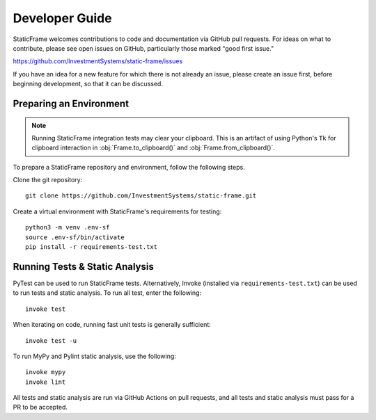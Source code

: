 .. _developer:

Developer Guide
*******************

StaticFrame welcomes contributions to code and documentation via GitHub pull requests. For ideas on what to contribute, please see open issues on GitHub, particularly those marked "good first issue."

https://github.com/InvestmentSystems/static-frame/issues

If you have an idea for a new feature for which there is not already an issue, please create an issue first, before beginning development, so that it can be discussed.


Preparing an Environment
-------------------------------

.. note::

    Running StaticFrame integration tests may clear your clipboard. This is an artifact of using Python's ``Tk`` for clipboard interaction in :obj:`Frame.to_clipboard()` and :obj:`Frame.from_clipboard()`.



To prepare a StaticFrame repository and environment, follow the following steps.

Clone the git repository::

    git clone https://github.com/InvestmentSystems/static-frame.git

Create a virtual environment with StaticFrame's requirements for testing::

    python3 -m venv .env-sf
    source .env-sf/bin/activate
    pip install -r requirements-test.txt



Running Tests & Static Analysis
-----------------------------------------

PyTest can be used to run StaticFrame tests. Alternatively, Invoke (installed via ``requirements-test.txt``) can be used to run tests and static analysis. To run all test, enter the following::

    invoke test

When iterating on code, running fast unit tests is generally sufficient::

    invoke test -u

To run MyPy and Pylint static analysis, use the following::

    invoke mypy
    invoke lint

All tests and static analysis are run via GitHub Actions on pull requests, and all tests and static analysis must pass for a PR to be accepted.



